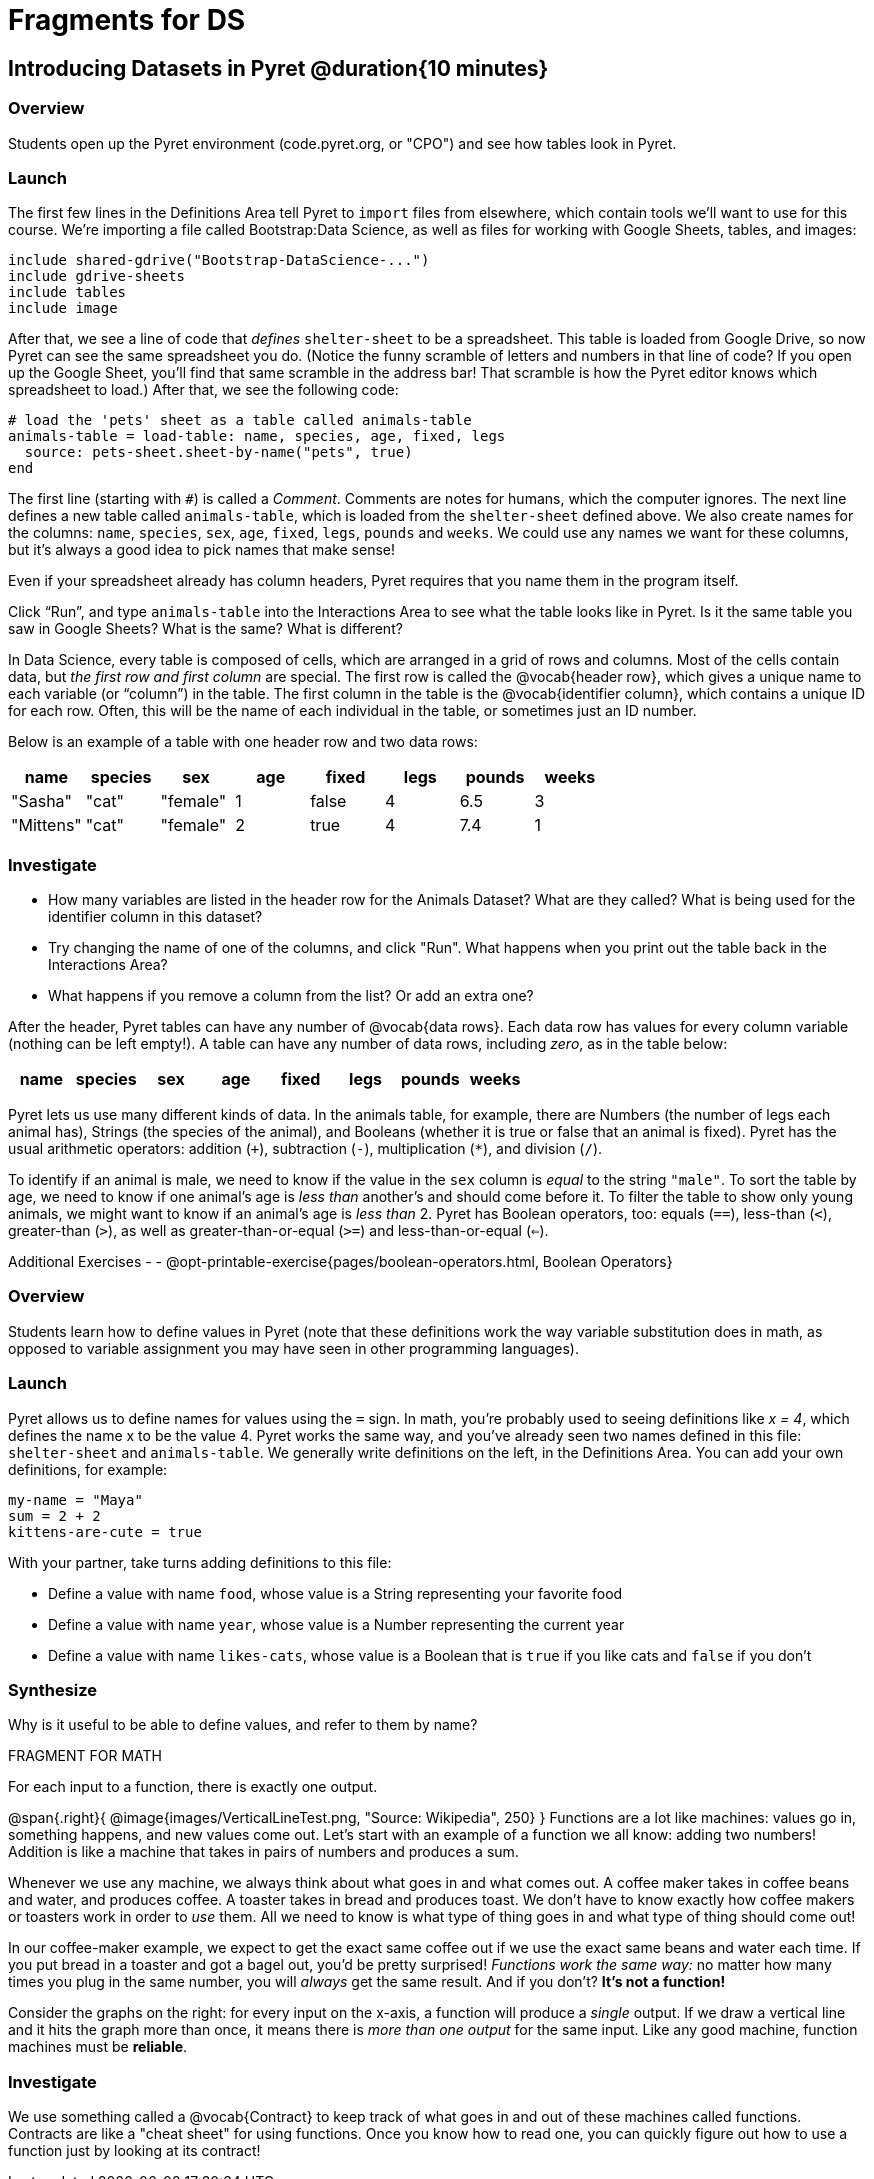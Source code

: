 = Fragments for DS

== Introducing Datasets in Pyret @duration{10 minutes}

=== Overview
Students open up the Pyret environment (code.pyret.org, or "CPO") and see how tables look in Pyret.

=== Launch
The first few lines in the Definitions Area tell Pyret to `import` files from elsewhere, which contain tools we’ll want to use for this course. We’re importing a file called Bootstrap:Data Science, as well as files for working with Google Sheets, tables, and images:

  include shared-gdrive("Bootstrap-DataScience-...")
  include gdrive-sheets
  include tables
  include image

After that, we see a line of code that _defines_ `shelter-sheet` to be a spreadsheet. This table is loaded from Google Drive, so now Pyret can see the same spreadsheet you do. (Notice the funny scramble of letters and numbers in that line of code? If you open up the Google Sheet, you'll find that same scramble in the address bar! That scramble is how the Pyret editor knows which spreadsheet to load.) After that, we see the following code:

  # load the 'pets' sheet as a table called animals-table
  animals-table = load-table: name, species, age, fixed, legs
    source: pets-sheet.sheet-by-name("pets", true)
  end

The first line (starting with `#`) is called a _Comment_. Comments are notes for humans, which the computer ignores. The next line defines a new table called `animals-table`, which is loaded from the `shelter-sheet` defined above. We also create names for the columns: `name`, `species`, `sex`, `age`, `fixed`, `legs`, `pounds` and `weeks`. We could use any names we want for these columns, but it’s always a good idea to pick names that make sense!

[.lesson-point]
Even if your spreadsheet already has column headers, Pyret requires that you name them in the program itself.

[.lesson-instruction]
Click “Run”, and type `animals-table` into the Interactions Area to see what the table looks like in Pyret. Is it the same table you saw in Google Sheets? What is the same? What is different?

In Data Science, every table is composed of cells, which are arranged in a grid of rows and columns. Most of the cells contain data, but _the first row and first column_ are special. The first row is called the @vocab{header row}, which gives a unique name to each variable (or “column”) in the table. The first column in the table is the @vocab{identifier column}, which contains a unique ID for each row. Often, this will be the name of each individual in the table, or sometimes just an ID number.

Below is an example of a table with one header row and two data rows:

[.pyret-table,cols="5a,5a,5a,5a,5a,5a,5a,5a",options="header"]
|===
| name | species | sex | age | fixed | legs | pounds | weeks
| "Sasha" | "cat" | "female" | 1 | false | 4 | 6.5 | 3
| "Mittens" | "cat" | "female" | 2 | true | 4 | 7.4 | 1
|===

=== Investigate
[.lesson-instruction]
- How many variables are listed in the header row for the Animals Dataset? What are they called? What is being used for the identifier column in this dataset?
- Try changing the name of one of the columns, and click "Run". What happens when you print out the table back in the Interactions Area?
- What happens if you remove a column from the list? Or add an extra one?


After the header, Pyret tables can have any number of @vocab{data rows}.
Each data row has values for every column variable (nothing can be left empty!). A table can have any number of data rows, including _zero_, as in the table below:

[.pyret-table,cols="5a,5a,5a,5a,5a,5a,5a,5a",options="header"]
|===
| name | species | sex | age | fixed | legs | pounds | weeks
|===

Pyret lets us use many different kinds of data. In the animals table, for example, there are Numbers (the number of legs each animal has), Strings (the species of the animal), and Booleans (whether it is true or false that an animal is fixed). Pyret has the usual arithmetic operators: addition (`+`), subtraction (`-`), multiplication (`*`), and division (`/`).

To identify if an animal is male, we need to know if the value in the `sex` column is _equal_ to the string `"male"`. To sort the table by age, we need to know if one animal’s age is _less than_ another’s and should come before it. To filter the table to show only young animals, we might want to know if an animal’s age is _less than_ 2. Pyret has Boolean operators, too: equals (`==`), less-than (`<`), greater-than (`>`), as well as greater-than-or-equal (`>=`) and less-than-or-equal (`<=`).

Additional Exercises -
- @opt-printable-exercise{pages/boolean-operators.html, Boolean Operators}

=== Overview
Students learn how to define values in Pyret (note that these definitions work the way variable substitution does in math, as opposed to variable assignment you may have seen in other programming languages).

=== Launch
Pyret allows us to define names for values using the `=` sign. In math, you’re probably used to seeing definitions like _x = 4_, which defines the name x to be the value 4. Pyret works the same way, and you’ve already seen two names defined in this file: `shelter-sheet` and `animals-table`. We generally write definitions on the left, in the Definitions Area. You can add your own definitions, for example:

  my-name = "Maya"
  sum = 2 + 2
  kittens-are-cute = true

[.lesson-instruction]
--
With your partner, take turns adding definitions to this file:

- Define a value with name `food`, whose value is a String representing your favorite food
- Define a value with name `year`, whose value is a Number representing the current year
- Define a value with name `likes-cats`, whose value is a Boolean that is `true` if you like cats and `false` if you don’t
--

=== Synthesize
Why is it useful to be able to define values, and refer to them by name?

FRAGMENT FOR MATH

[.lesson-point]
For each input to a function, there is exactly one output.

@span{.right}{ @image{images/VerticalLineTest.png, "Source: Wikipedia", 250} }
Functions are a lot like machines: values go in, something happens, and new values come out. Let's start with an example of a function we all know: adding two numbers! Addition is like a machine that takes in pairs of numbers and produces a sum.

Whenever we use any machine, we always think about what goes in and what comes out. A coffee maker takes in coffee beans and water, and produces coffee. A toaster takes in bread and produces toast. We don't have to know exactly how coffee makers or toasters work in order to _use_ them. All we need to know is what type of thing goes in and what type of thing should come out!

In our coffee-maker example, we expect to get the exact same coffee out if we use the exact same beans and water each time. If you put bread in a toaster and got a bagel out, you'd be pretty surprised! __Functions work the same way:__  no matter how many times you plug in the same number, you will _always_ get the same result. And if you don't? *It's not a function!*

Consider the graphs on the right: for every input on the x-axis, a function will produce a _single_ output. If we draw a vertical line and it hits the graph more than once, it means there is __more than one output__ for the same input. Like any good machine, function machines must be *reliable*.

=== Investigate

We use something called a @vocab{Contract} to keep track of what goes in and out of these machines called functions. Contracts are like a "cheat sheet" for using functions. Once you know how to read one, you can quickly figure out how to use a function just by looking at its contract!
